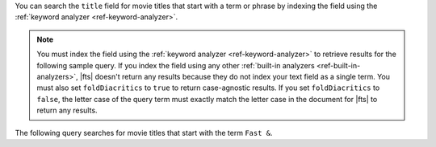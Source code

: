 You can search the ``title`` field for movie titles that start with a
term or phrase by indexing the field using the :ref:`keyword analyzer
<ref-keyword-analyzer>`.

.. note:: 

   You must index the field using the :ref:`keyword analyzer
   <ref-keyword-analyzer>` to retrieve results for the following sample
   query. If you index the field using any other :ref:`built-in
   analyzers <ref-built-in-analyzers>`, |fts| doesn't return any results
   because they do not index your text field as a single term. You must
   also set ``foldDiacritics`` to ``true`` to return case-agnostic
   results. If you set ``foldDiacritics`` to ``false``, the letter case
   of the query term must exactly match the letter case in the document
   for |fts| to return any results.

.. code-block:: json
   :emphasize-lines: 16
   
   {
     "mappings": {
       "dynamic": false,
       "fields": {
         "title": [
         {
           "type": "stringFacet"
         },
         {
            "type": "string"
         },
         {
           "foldDiacritics": true,
           "maxGrams": 7,
           "minGrams": 3,
           "analyzer": "lucene.keyword",
           "tokenization": "edgeGram",
           "type": "autocomplete"
         }]
       }
     }
   }

The following query searches for movie titles that start with the term
``Fast &``.

.. tabs-drivers::

   .. tab::
      :tabid: atlas-ui

      Copy and paste the following query into the 
      :guilabel:`Query Editor`, and then click the :guilabel:`Search` 
      button in the :guilabel:`Query Editor`.

      .. code-block:: json

         [
           {
             $search: {
               autocomplete: {
                 path: "title",
                 query: "Fast &",
                 tokenOrder: "sequential"
               }
             }
           }
         ]

   .. tab::
      :tabid: shell

      .. include:: /includes/fact-fts-autocomplete-limit-project-stages-token-order.rst
  
      .. literalinclude:: /includes/fts-tutorial/autocomplete/starts-with-shell.js
         :language: js
         :dedent:

   .. tab::
      :tabid: compass

      .. include:: /includes/fact-fts-autocomplete-limit-project-stages-token-order.rst

      .. include:: /includes/fts-tutorial/autocomplete/starts-with.rst

   .. tab:: 
      :tabid: csharp

      .. include:: /includes/fact-fts-autocomplete-limit-project-stages-token-order.rst

      .. literalinclude:: /includes/fts-tutorial/autocomplete/starts-with.cs
         :language: csharp
         :dedent:

   .. tab:: 
      :tabid: go

      .. include:: /includes/fact-fts-autocomplete-limit-project-stages-token-order.rst

      .. literalinclude:: /includes/fts-tutorial/autocomplete/starts-with.go
         :language: go
         :dedent:

   .. tab:: 
      :tabid: java-sync 

      .. include:: /includes/fact-fts-autocomplete-limit-project-stages-token-order.rst

      .. literalinclude:: /includes/fts-tutorial/autocomplete/starts-with.java
         :language: java
         :dedent:

   .. tab:: 
      :tabid: kotlin-coroutine

      .. include:: /includes/fact-fts-autocomplete-limit-project-stages-token-order.rst

      .. literalinclude:: /includes/fts-tutorial/autocomplete/starts-with.kt
         :language: kotlin
         :dedent:

   .. tab::
      :tabid: nodejs

      .. include:: /includes/fact-fts-autocomplete-limit-project-stages-token-order.rst

      .. literalinclude:: /includes/fts-tutorial/autocomplete/starts-with.js
         :language: js
         :dedent:

   .. tab::
      :tabid: python

      .. include:: /includes/fact-fts-autocomplete-limit-project-stages-token-order.rst

      .. literalinclude:: /includes/fts-tutorial/autocomplete/token-seq.py
         :language: python
         :dedent:

.. tabs-drivers::

   .. tab::
      :tabid: atlas-ui

      .. code-block::
         :copyable: false

         SCORE: 10.042893409729004  _id:  “573a13bdf29313caabd5929f”
           fullplot: "Heading back to the streets where it all began, two men rejoin two wom…"
           imdb: Object
           year: 2009
           ...
           title: "Fast & Furious"
         
         SCORE: 9.515419006347656  _id:  “573a13d3f29313caabd95cc5”
           fullplot: "Since Dom (Diesel) and Brian's (Walker) Rio heist toppled a kingpin's …"
           imdb: Object
           year: 2013
           ...
           title "Fast & Furious 6"

      .. include:: /includes/fact-fts-expand-search-tester-results.rst

   .. tab::
      :tabid: shell

      .. include:: /includes/fts-tutorial/autocomplete/starts-with-output-shell-and-compass.rst

   .. tab::
      :tabid: compass

      .. include:: /includes/fts-tutorial/autocomplete/starts-with-output-shell-and-compass.rst

   .. tab:: 
      :tabid: csharp

      .. include:: /includes/fts-tutorial/autocomplete/starts-with-output-cs.rst

   .. tab:: 
      :tabid: go

      .. include:: /includes/fts-tutorial/autocomplete/starts-with-output-go.rst

   .. tab:: 
      :tabid: java-sync 

      .. include:: /includes/fts-tutorial/autocomplete/starts-with-output-java.rst

   .. tab:: 
      :tabid: kotlin-coroutine

      .. include:: /includes/fts-tutorial/autocomplete/starts-with-output-kotlin.rst

   .. tab::
      :tabid: nodejs

      .. include:: /includes/fts-tutorial/autocomplete/starts-with-output-js.rst

   .. tab::
      :tabid: python

      .. include:: /includes/fts-tutorial/autocomplete/starts-with-output-py.rst
